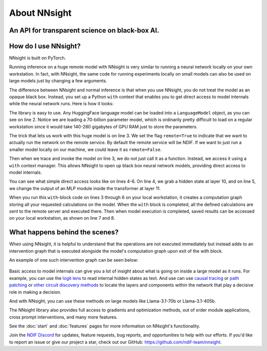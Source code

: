 .. raw:: html

    <style>
        .accordion-header {
            margin: 0 !important;
        }
    </style>

    <script>
        document.addEventListener('DOMContentLoaded', (event) => {
            document.querySelectorAll('figure.align-default').forEach(el => {
                el.style.marginBottom = "0px";
            });
        });
    </script>

About NNsight
=============

An API for transparent science on black-box AI.
-----------------------------------------------

.. card:: How can you study the internals of a deep network that is too large for you to run?

    In this era of large-scale deep learning, the most interesting AI models are massive black boxes
    that are hard to run. Ordinary commercial inference service APIs let you interact with huge
    models, but they do not let you see model internals.

    The NNsight library is different: it gives you full access to all the neural network internals.
    When used together with a remote service like the `National Deep Inference Fabric <https://ndif.us/>`_ (NDIF),
    it lets you run experiments on huge open models easily, with full transparent access. 
    NNsight is also terrific for studying smaller local models.

.. figure:: _static/images/interleaved.png


.. card::
    
    An overview of the NNsight/NDIF pipeline. Researchers write simple Python code to run along with the neural network locally or remotely. Unlike commercial inference, the experiment code can read or write any of the internal states of the neural networks being studied.  This code creates a computation graph that can be sent to the remote service and interleaved with the execution of the neural network.

How do I use NNsight?
---------------------

NNsight is built on PyTorch.

Running inference on a huge remote model with NNsight is very similar to running a neural network locally on your own workstation.  In fact, with NNsight, the same code for running experiments locally on small models can also be used on large models just by changing a few arguments.

The difference between NNsight and normal inference is that when you use NNsight, you do not treat the model as an opaque black box.
Instead, you set up a Python ``with`` context that enables you to get direct access to model internals while the neural network runs.
Here is how it looks:

.. code-block:: python
    :linenos:

    from nnsight import LanguageModel
    model = LanguageModel('meta-llama/Meta-Llama-3.1-70B')
    with model.trace('The Eiffel Tower is in the city of ', remote=True):
        hidden_state = model.layers[10].input[0].save()  # save one hidden state
        model.layers[11].mlp.output = 0  # change one MLP module output
        output = model.output.save() # save model output
    print('The model predicts', output)
    print('The internal state was', hidden_state)

The library is easy to use. Any HuggingFace language model can be loaded into a ``LanguageModel`` object, as you can see on line 2.  
Notice we are loading a 70-billion parameter model, which is ordinarily pretty difficult to load on a regular workstation since it would take 140-280 gigabytes of GPU RAM just to store the parameters. 

The trick that lets us work with this huge model is on line 3.  We set the flag ``remote=True`` to indicate that we want to actually run the network on the remote service. 
By default the remote service will be NDIF.  If we want to just run a smaller model locally on our machine, we could leave it as ``remote=False``.

Then when we trace and invoke the model on line 3, we do not just call it as a function. Instead, we access it using a ``with`` context manager. 
This allows NNsight to open up black box neural network models, providing direct access to model internals.

You can see what simple direct access looks like on lines 4-6. 
On line 4, we grab a hidden state at layer 10, and on line 5, we change the output of an MLP module inside the transformer at layer 11.

When you run this ``with``-block code on lines 3 through 6 on your local workstation, it creates a computation graph storing all your requested calculations on the model.  
When the ``with`` block is completed, all the defined calculations are sent to the remote server and executed there. 
Then when model execution is completed, saved results can be accessed on your local workstation, as shown on line 7 and 8.

What happens behind the scenes?
-------------------------------
When using NNsight, it is helpful to understand that the operations are not executed immediately but instead adds to an intervention graph that is executed alongside the model's computation graph upon exit of the with block.

An example of one such intervention graph can be seen below:

.. figure:: _static/images/execution.png

.. card::
    
    An example of an intervention graph. Operations in research code create nodes in the graph which depend on module inputs and outputs as well as other nodes. Then, this intervention graph is interleaved with the normal computation graph of the chosen model, and requested inputs and outputs are injected into the intervention graph for execution. 

Basic access to model internals can give you a lot of insight about what is going on inside a large model as it runs.  For example, you can use the `logit lens <https://www.lesswrong.com/posts/AcKRB8wDpdaN6v6ru/interpreting-gpt-the-logit-lens>`_ to read internal hidden states as text.  
And use can use `causal tracing <https://rome.baulab.info/>`_ or `path patching <https://arxiv.org/abs/2304.05969>`_ or `other circuit discovery methods <https://arxiv.org/abs/2310.10348>`_ to locate the layers and components within the network that play a decisive role in making a decision.

And with NNsight, you can use these methods on large models like Llama-3.1-70b or Llama-3.1-405b.

The NNsight library also provides full access to gradients and optimization methods, out of order module applications, cross prompt interventions, and many more features.

See the :doc:`start` and :doc:`features` pages for more information on NNsight's functionality.

Join the `NDIF Discord <https://discord.gg/6uFJmCSwW7>`_ for updates, feature requests, bug reports, and opportunities to help with our efforts. 
If you'd like to report an issue or give our project a star, check out our GitHub: https://github.com/ndif-team/nnsight.
